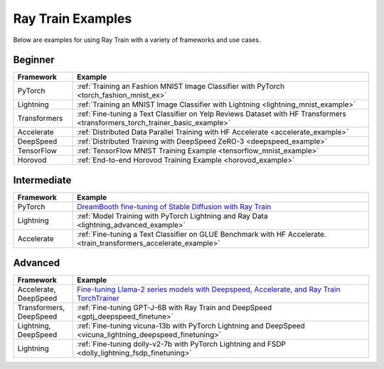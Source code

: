 .. _train-examples:

Ray Train Examples
==================

.. Example .rst files should be organized in the same manner as the
   .py files in ray/python/ray/train/examples.

Below are examples for using Ray Train with a variety of frameworks and use cases.

Beginner
--------

.. list-table::
  :widths: 1 5
  :header-rows: 1

  * - Framework
    - Example
  * - PyTorch
    - :ref:`Training an Fashion MNIST Image Classifier with PyTorch <torch_fashion_mnist_ex>`
  * - Lightning
    - :ref:`Training an MNIST Image Classifier with Lightning <lightning_mnist_example>`
  * - Transformers
    - :ref:`Fine-tuning a Text Classifier on Yelp Reviews Dataset with HF Transformers <transformers_torch_trainer_basic_example>`
  * - Accelerate
    - :ref:`Distributed Data Parallel Training with HF Accelerate <accelerate_example>`
  * - DeepSpeed
    - :ref:`Distributed Training with DeepSpeed ZeRO-3 <deepspeed_example>`
  * - TensorFlow
    - :ref:`TensorFlow MNIST Training Example <tensorflow_mnist_example>`
  * - Horovod
    - :ref:`End-to-end Horovod Training Example <horovod_example>`

Intermediate
------------

.. list-table::
  :widths: 1 5
  :header-rows: 1

  * - Framework
    - Example
  * - PyTorch
    - `DreamBooth fine-tuning of Stable Diffusion with Ray Train <https://github.com/ray-project/ray/tree/master/doc/source/templates/05_dreambooth_finetuning>`_
  * - Lightning
    - :ref:`Model Training with PyTorch Lightning and Ray Data <lightning_advanced_example>`
  * - Accelerate
    - :ref:`Fine-tuning a Text Classifier on GLUE Benchmark with HF Accelerate. <train_transformers_accelerate_example>`


Advanced
--------

.. list-table::
  :widths: 1 5
  :header-rows: 1

  * - Framework
    - Example
  * - Accelerate, DeepSpeed
    - `Fine-tuning Llama-2 series models with Deepspeed, Accelerate, and Ray Train TorchTrainer <https://github.com/ray-project/ray/tree/master/doc/source/templates/04_finetuning_llms_with_deepspeed>`_
  * - Transformers, DeepSpeed
    - :ref:`Fine-tuning GPT-J-6B with Ray Train and DeepSpeed <gptj_deepspeed_finetune>`
  * - Lightning, DeepSpeed
    - :ref:`Fine-tuning vicuna-13b with PyTorch Lightning and DeepSpeed <vicuna_lightning_deepspeed_finetuning>`
  * - Lightning
    - :ref:`Fine-tuning dolly-v2-7b with PyTorch Lightning and FSDP <dolly_lightning_fsdp_finetuning>`

